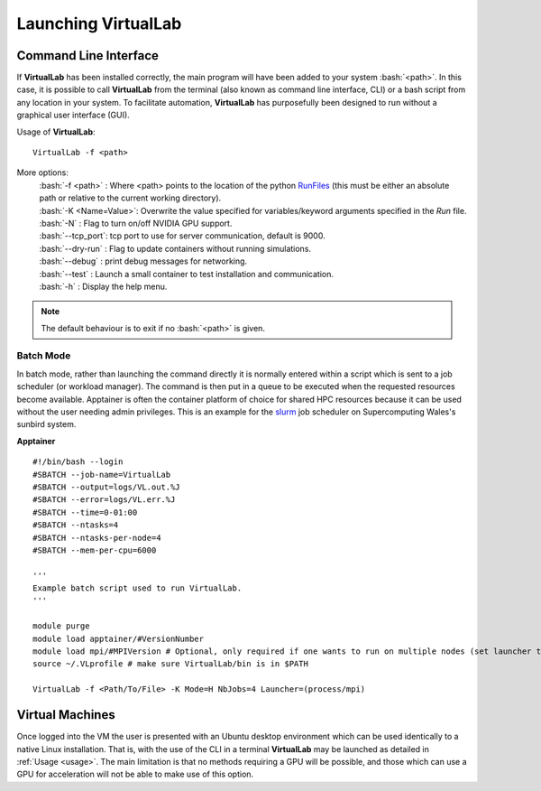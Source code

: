 Launching VirtualLab
====================

Command Line Interface
**********************

If **VirtualLab** has been installed correctly, the main program will have been added to your system :bash:`<path>`. In this case, it is possible to call **VirtualLab** from the terminal (also known as command line interface, CLI) or a bash script from any location in your system. To facilitate automation, **VirtualLab** has purposefully been designed to run without a graphical user interface (GUI).

.. _usage:

Usage of **VirtualLab**:
::
  
  VirtualLab -f <path>

More options:
   | :bash:`-f <path>` : Where <path> points to the location of the python `RunFiles <../structure.html#runsim/runfile>`_ (this must be either an absolute path or relative to the current working directory).
   | :bash:`-K <Name=Value>`: Overwrite the value specified for variables/keyword arguments specified in the *Run* file.
   | :bash:`-N` : Flag to turn on/off NVIDIA GPU support.
   | :bash:`--tcp_port`: tcp port to use for server communication, default is 9000.
   | :bash:`--dry-run` : Flag to update containers without running simulations.
   | :bash:`--debug` : print debug messages for networking.
   | :bash:`--test` : Launch a small container to test installation and communication.
   | :bash:`-h` : Display the help menu.

.. note:: The default behaviour is to exit if no :bash:`<path>` is given.

Batch Mode
~~~~~~~~~~

In batch mode, rather than launching the command directly it is normally entered within a script which is sent to a job scheduler (or workload manager). The command is then put in a queue to be executed when the requested resources become available. Apptainer is often the container platform of choice for shared HPC resources because it can be used without the user needing admin privileges. This is an example for the `slurm <https://slurm.schedmd.com/>`_ job scheduler on Supercomputing Wales's sunbird system.

**Apptainer** ::

  #!/bin/bash --login
  #SBATCH --job-name=VirtualLab
  #SBATCH --output=logs/VL.out.%J
  #SBATCH --error=logs/VL.err.%J
  #SBATCH --time=0-01:00
  #SBATCH --ntasks=4
  #SBATCH --ntasks-per-node=4
  #SBATCH --mem-per-cpu=6000
  
  '''
  Example batch script used to run VirtualLab.  
  '''
  
  module purge
  module load apptainer/#VersionNumber
  module load mpi/#MPIVersion # Optional, only required if one wants to run on multiple nodes (set launcher to mpi if so)
  source ~/.VLprofile # make sure VirtualLab/bin is in $PATH
  
  VirtualLab -f <Path/To/File> -K Mode=H NbJobs=4 Launcher=(process/mpi)

Virtual Machines
****************

Once logged into the VM the user is presented with an Ubuntu desktop environment which can be used identically to a native Linux installation. 
That is, with the use of the CLI in a terminal **VirtualLab** may be launched as detailed in :ref:`Usage <usage>`. The main limitation is that no methods requiring a GPU will be possible, and those which can use a GPU for acceleration will not be able to make use of this option.
